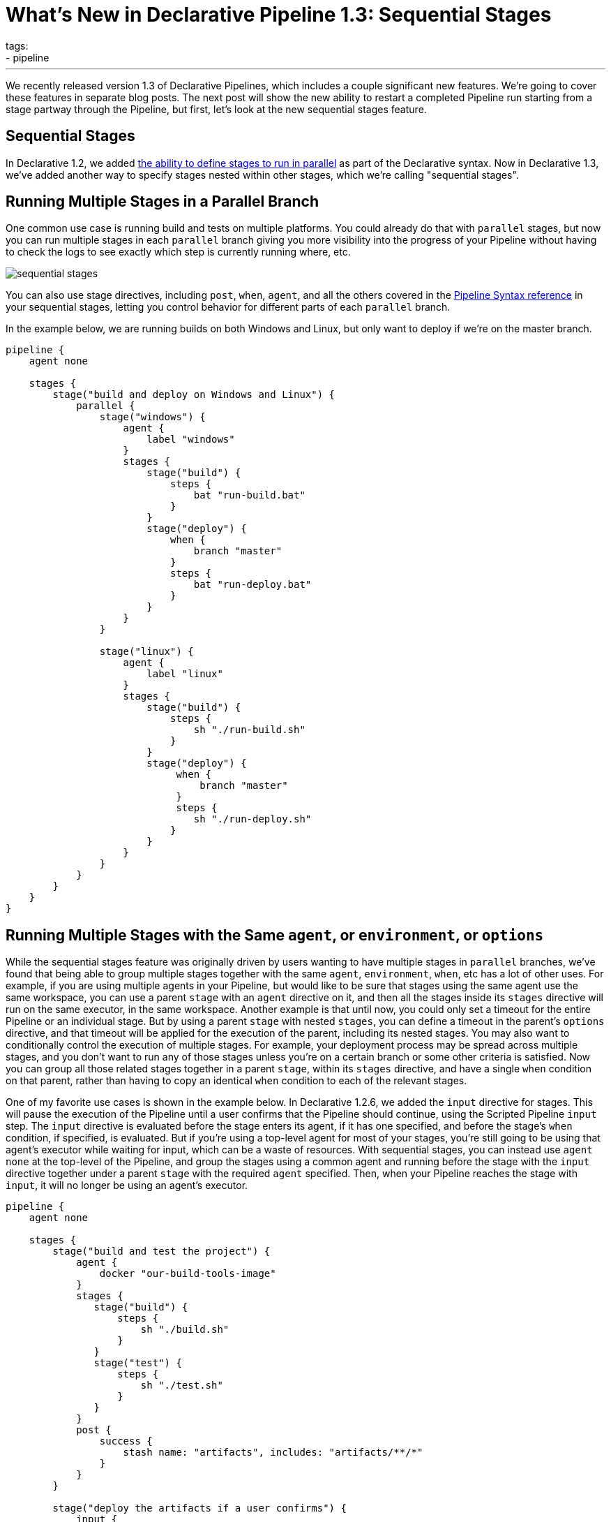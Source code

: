 = What's New in Declarative Pipeline 1.3: Sequential Stages
tags:
- pipeline
:page-author: abayer
---

We recently released version 1.3 of Declarative Pipelines, which includes a couple significant new features. We're
going to cover these features in separate blog posts. The next post will show the new ability to restart a completed
Pipeline run starting from a stage partway through the Pipeline, but first, let's look at the new sequential stages
feature.

== Sequential Stages

In Declarative 1.2, we added link:/doc/book/pipeline/syntax#parallel[the ability to define stages to run in parallel]
as part of the Declarative syntax. Now in Declarative 1.3, we've added another way to specify stages nested within other
stages, which we're calling "sequential stages".

== Running Multiple Stages in a Parallel Branch

One common use case is running build and tests on multiple platforms. You could already do that with `parallel` stages,
but now you can run multiple stages in each `parallel` branch giving you more visibility into the progress of your
Pipeline without having to check the logs to see exactly which step is currently running where, etc.

image:/images/post-images/2018-07-02/sequential_stages.png[role="center"]

You can also
use stage directives, including `post`, `when`, `agent`, and all the others covered in the
link:/doc/book/pipeline/syntax[Pipeline Syntax reference]
in your sequential stages, letting you control behavior for different parts of each `parallel` branch.

In the example below, we are running builds on both Windows and Linux, but only want to deploy if we're on the master branch.

[source, groovy]
----
pipeline {
    agent none

    stages {
        stage("build and deploy on Windows and Linux") {
            parallel {
                stage("windows") {
                    agent {
                        label "windows"
                    }
                    stages {
                        stage("build") {
                            steps {
                                bat "run-build.bat"
                            }
                        }
                        stage("deploy") {
                            when {
                                branch "master"
                            }
                            steps {
                                bat "run-deploy.bat"
                            }
                        }
                    }
                }

                stage("linux") {
                    agent {
                        label "linux"
                    }
                    stages {
                        stage("build") {
                            steps {
                                sh "./run-build.sh"
                            }
                        }
                        stage("deploy") {
                             when {
                                 branch "master"
                             }
                             steps {
                                sh "./run-deploy.sh"
                            }
                        }
                    }
                }
            }
        }
    }
}
----

== Running Multiple Stages with the Same `agent`, or `environment`, or `options`

While the sequential stages feature was originally driven by users wanting to have multiple stages in `parallel` branches,
we've found that being able to group multiple stages together with the same `agent`, `environment`, `when`, etc has a lot
of other uses. For example, if you are using multiple agents in your Pipeline, but would like to be sure that stages using
the same agent use the same workspace, you can use a parent `stage` with an `agent` directive on it, and then all the stages
inside its `stages` directive will run on the same executor, in the same workspace. Another example is that until now, you
could only set a timeout for the entire Pipeline or an individual stage. But by using a parent `stage` with nested `stages`,
you can define a timeout in the parent's `options` directive, and that timeout will be applied for the execution of the
parent, including its nested stages. You may also want to conditionally control the execution of multiple stages. For example,
your deployment process may be spread across multiple stages, and you don't want to run any of those stages unless you're on
a certain branch or some other criteria is satisfied. Now you can group all those related stages together in a parent
`stage`, within its `stages` directive, and have a single `when` condition on that parent, rather than having to copy an
identical `when` condition to each of the relevant stages.

One of my favorite use cases is shown in the example below. In Declarative 1.2.6, we added the `input` directive for stages.
This will pause the execution of the Pipeline until a user confirms that the Pipeline should continue, using the Scripted
Pipeline `input` step. The `input` directive is evaluated before the stage enters its agent, if it has one specified, and
before the stage's `when` condition, if specified, is evaluated. But if you're using a top-level agent for most of your
stages, you're still going to be using that agent's executor while waiting for input, which can be a waste of resources.
With sequential stages, you can instead use `agent none` at the top-level of the Pipeline, and group the stages using a common
agent and running before the stage with the `input` directive together under a parent `stage` with the required `agent`
specified. Then, when your Pipeline reaches the stage with `input`, it will no longer be using an agent's executor.

[source, groovy]
----
pipeline {
    agent none

    stages {
        stage("build and test the project") {
            agent {
                docker "our-build-tools-image"
            }
            stages {
               stage("build") {
                   steps {
                       sh "./build.sh"
                   }
               }
               stage("test") {
                   steps {
                       sh "./test.sh"
                   }
               }
            }
            post {
                success {
                    stash name: "artifacts", includes: "artifacts/**/*"
                }
            }
        }

        stage("deploy the artifacts if a user confirms") {
            input {
                message "Should we deploy the project?"
            }
            agent {
                docker "our-deploy-tools-image"
            }
            steps {
                sh "./deploy.sh"
            }
        }
    }
}
----

These are just a few example of the power of the new sequential stages feature in Declarative 1.3.
This new feature adds another set of significant use cases that can be handled smoothly using Declarative Pipeline.
In my next post, I'll show the another highly requested feature - the new ability to restart a Pipeline run from any stage in that Pipeline.


